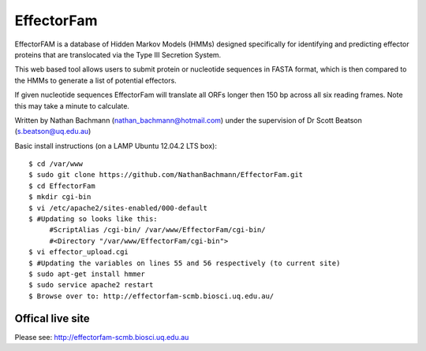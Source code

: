 EffectorFam
===========

EffectorFAM is a database of Hidden Markov Models (HMMs) designed specifically
for identifying and predicting effector proteins that are translocated via the
Type III Secretion System.

This web based tool allows users to submit protein or nucleotide sequences in
FASTA format, which is then compared to the HMMs to generate a list of 
potential effectors.

If given nucleotide sequences EffectorFam will translate all ORFs longer then
150 bp across all six reading frames. Note this may take a minute to calculate.

Written by Nathan Bachmann (nathan_bachmann@hotmail.com) under the supervision       
of Dr Scott Beatson (s.beatson@uq.edu.au)


Basic install instructions (on a LAMP Ubuntu 12.04.2 LTS box)::

    $ cd /var/www
    $ sudo git clone https://github.com/NathanBachmann/EffectorFam.git
    $ cd EffectorFam
    $ mkdir cgi-bin
    $ vi /etc/apache2/sites-enabled/000-default
    $ #Updating so looks like this:
         #ScriptAlias /cgi-bin/ /var/www/EffectorFam/cgi-bin/
         #<Directory "/var/www/EffectorFam/cgi-bin">
    $ vi effector_upload.cgi
    $ #Updating the variables on lines 55 and 56 respectively (to current site)
    $ sudo apt-get install hmmer
    $ sudo service apache2 restart
    $ Browse over to: http://effectorfam-scmb.biosci.uq.edu.au/

Offical live site
-----------------

Please see: http://effectorfam-scmb.biosci.uq.edu.au
